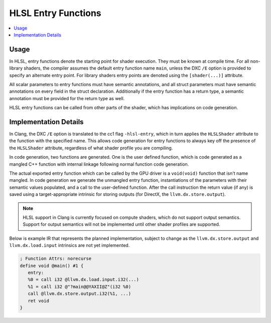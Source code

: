 ====================
HLSL Entry Functions
====================

.. contents::
   :local:

Usage
=====

In HLSL, entry functions denote the starting point for shader execution. They
must be known at compile time. For all non-library shaders, the compiler assumes
the default entry function name ``main``, unless the DXC ``/E`` option is
provided to specify an alternate entry point. For library shaders entry points
are denoted using the ``[shader(...)]`` attribute.

All scalar parameters to entry functions must have semantic annotations, and all
struct parameters must have semantic annotations on every field in the struct
declaration. Additionally if the entry function has a return type, a semantic
annotation must be provided for the return type as well.

HLSL entry functions can be called from other parts of the shader, which has
implications on code generation.

Implementation Details
======================

In Clang, the DXC ``/E`` option is translated to the cc1 flag ``-hlsl-entry``,
which in turn applies the ``HLSLShader`` attribute to the function with the
specified name. This allows code generation for entry functions to always key
off the presence of the ``HLSLShader`` attribute, regardless of what shader
profile you are compiling.

In code generation, two functions are generated. One is the user defined
function, which is code generated as a mangled C++ function with internal
linkage following normal function code generation.

The actual exported entry function which can be called by the GPU driver is a
``void(void)`` function that isn't name mangled. In code generation we generate
the unmangled entry function, instantiations of the parameters with their
semantic values populated, and a call to the user-defined function. After the
call instruction the return value (if any) is saved using a target-appropriate
intrinsic for storing outputs (for DirectX, the ``llvm.dx.store.output``).

.. note::

   HLSL support in Clang is currently focused on compute shaders, which do not
   support output semantics. Support for output semantics will not be
   implemented until other shader profiles are supported.

Below is example IR that represents the planned implementation, subject to
change as the ``llvm.dx.store.output`` and ``llvm.dx.load.input`` intrinsics are
not yet implemented.

.. code-block:: none

   ; Function Attrs: norecurse
   define void @main() #1 {
      entry:
      %0 = call i32 @llvm.dx.load.input.i32(...)
      %1 = call i32 @"?main@@YAXII@Z"(i32 %0)
      call @llvm.dx.store.output.i32(%1, ...)
      ret void
   }

